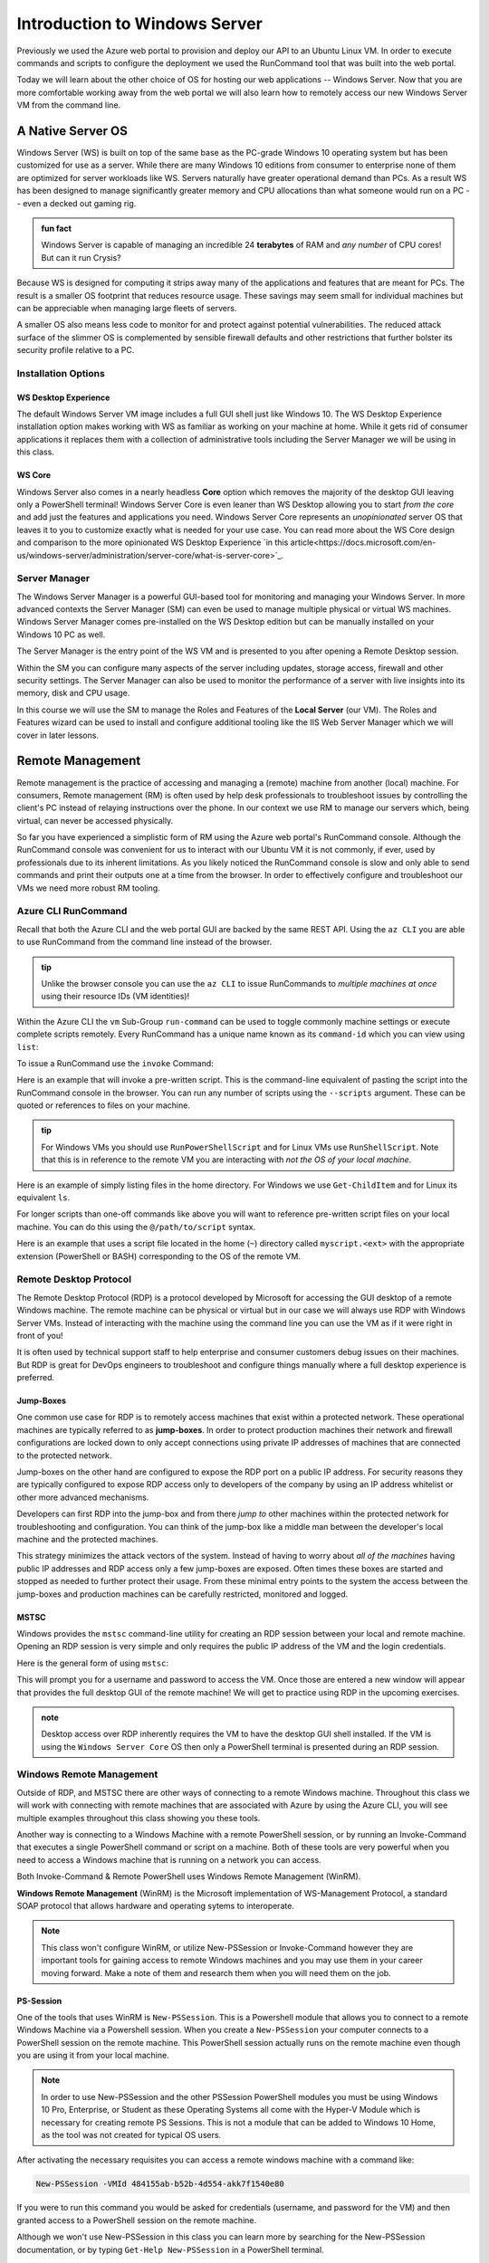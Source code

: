 .. _intro_ws:

==============================
Introduction to Windows Server
==============================

Previously we used the Azure web portal to provision and deploy our API to an Ubuntu Linux VM. In order to execute commands and scripts to configure the deployment we used the RunCommand tool that was built into the web portal. 

Today we will learn about the other choice of OS for hosting our web applications -- Windows Server. Now that you are more comfortable working away from the web portal we will also learn how to remotely access our new Windows Server VM from the command line.

A Native Server OS
==================

Windows Server (WS) is built on top of the same base as the PC-grade Windows 10 operating system but has been customized for use as a server. While there are many Windows 10 editions from consumer to enterprise none of them are optimized for server workloads like WS. Servers naturally have greater operational demand than PCs. As a result WS has been designed to manage significantly greater memory and CPU allocations than what someone would run on a PC -- even a decked out gaming rig.

.. admonition:: fun fact

    Windows Server is capable of managing an incredible 24 **terabytes** of RAM and *any number* of CPU cores! But can it run Crysis?

Because WS is designed for computing it strips away many of the applications and features that are meant for PCs. The result is a smaller OS footprint that reduces resource usage. These savings may seem small for individual machines but can be appreciable when managing large fleets of servers. 

A smaller OS also means less code to monitor for and protect against potential vulnerabilities. The reduced attack surface of the slimmer OS is complemented by sensible firewall defaults and other restrictions that further bolster its security profile relative to a PC.

Installation Options
--------------------

WS Desktop Experience
^^^^^^^^^^^^^^^^^^^^^

The default Windows Server VM image includes a full GUI shell just like Windows 10. The WS Desktop Experience installation option makes working with WS as familiar as working on your machine at home. While it gets rid of consumer applications it replaces them with a collection of administrative tools including the Server Manager we will be using in this class.

WS Core
^^^^^^^

Windows Server also comes in a nearly headless **Core** option which removes the majority of the desktop GUI leaving only a PowerShell terminal! Windows Server Core is even leaner than WS Desktop allowing you to start *from the core* and add just the features and applications you need. Windows Server Core represents an *unopinionated* server OS that leaves it to you to customize exactly what is needed for your use case. You can read more about the WS Core design and comparison to the more opinionated WS Desktop Experience `in this article<https://docs.microsoft.com/en-us/windows-server/administration/server-core/what-is-server-core>`_. 

Server Manager
--------------

The Windows Server Manager is a powerful GUI-based tool for monitoring and managing your Windows Server. In more advanced contexts the Server Manager (SM) can even be used to manage multiple physical or virtual WS machines. Windows Server Manager comes pre-installed on the WS Desktop edition but can be manually installed on your Windows 10 PC as well.

The Server Manager is the entry point of the WS VM and is presented to you after opening a Remote Desktop session. 

.. image:: /_static/images/ws/server-manager.png
    :alt: Server Manager dashboard

Within the SM you can configure many aspects of the server including updates, storage access, firewall and other security settings. The Server Manager can also be used to monitor the performance of a server with live insights into its memory, disk and CPU usage.

In this course we will use the SM to manage the Roles and Features of the **Local Server** (our VM). The Roles and Features wizard can be used to install and configure additional tooling like the IIS Web Server Manager which we will cover in later lessons.

.. image:: /_static/images/ws/sm-roles-features-wiz.png
    :alt: Server Manager Roles and Features Wizard

Remote Management
=================

Remote management is the practice of accessing and managing a (remote) machine from another (local) machine. For consumers, Remote management (RM) is often used by help desk professionals to troubleshoot issues by controlling the client's PC instead of relaying instructions over the phone. In our context we use RM to manage our servers which, being virtual, can never be accessed physically. 

So far you have experienced a simplistic form of RM using the Azure web portal's RunCommand console. Although the RunCommand console was convenient for us to interact with our Ubuntu VM it is not commonly, if ever, used by professionals due to its inherent limitations. As you likely noticed the RunCommand console is slow and only able to send commands and print their outputs one at a time from the browser. In order to effectively configure and troubleshoot our VMs we need more robust RM tooling.

Azure CLI RunCommand
--------------------

Recall that both the Azure CLI and the web portal GUI are backed by the same REST API. Using the ``az CLI`` you are able to use RunCommand from the command line instead of the browser. 

.. admonition:: tip

    Unlike the browser console you can use the ``az CLI`` to issue RunCommands to *multiple machines at once* using their resource IDs (VM identities)!

Within the Azure CLI the ``vm`` Sub-Group ``run-command`` can be used to toggle commonly machine settings or execute complete scripts remotely. Every RunCommand has a unique name known as its ``command-id`` which you can view using ``list``:

.. sourcecode:: powershell
    :caption: assumes the default location has been configured

    > az vm run-command list

    # concise table output using a JMESPath query 
    > az vm run-command list --query "[].{ commandId: id, label: label }" -o table

To issue a RunCommand use the ``invoke`` Command:

.. sourcecode:: powershell
    :caption: assumes a default RG, location and VM have been configured

    > az vm run-command invoke --command-id <command ID>

Here is an example that will invoke a pre-written script. This is the command-line equivalent of pasting the script into the RunCommand console in the browser. You can run any number of scripts using the ``--scripts`` argument. These can be quoted or references to files on your machine.

.. admonition:: tip

  For Windows VMs you should use ``RunPowerShellScript`` and for Linux VMs use ``RunShellScript``. Note that this is in reference to the remote VM you are interacting with *not the OS of your local machine*. 

Here is an example of simply listing files in the home directory. For Windows we use ``Get-ChildItem`` and for Linux its equivalent ``ls``. 

.. sourcecode:: powershell
    :caption: assumes a default RG, location and VM have been configured

    # for a windows VM run a PowerShell script (uses PowerShell in the VM)
    > az vm run-command invoke --command-id RunPowerShellScript --scripts "Get-ChildItem"

    # for a linux VM run a Shell script (uses the default shell of the VM)
    > az vm run-command invoke --command-id RunShellScript --scripts "ls"

For longer scripts than one-off commands like above you will want to reference pre-written script files on your local machine. You can do this using the ``@/path/to/script`` syntax. 

Here is an example that uses a script file located in the home (``~``) directory called ``myscript.<ext>`` with the appropriate extension (PowerShell or BASH) corresponding to the OS of the remote VM.

.. sourcecode:: powershell
    :caption: assumes a default RG, location and VM have been configured

    # myscript.ps is a PowerShell script
    > az vm run-command invoke --command-id RunPowerShellScript --scripts @~/myscript.ps

    # myscript.sh is a BASH script
    > az vm run-command invoke --command-id RunShellScript --scripts @~/myscript.sh


Remote Desktop Protocol
-----------------------

The Remote Desktop Protocol (RDP) is a protocol developed by Microsoft for accessing the GUI desktop of a remote Windows machine. The remote machine can be physical or virtual but in our case we will always use RDP with Windows Server VMs. Instead of interacting with the machine using the command line you can use the VM as if it were right in front of you! 

It is often used by technical support staff to help enterprise and consumer customers debug issues on their machines. But RDP is great for DevOps engineers to troubleshoot and configure things manually where a full desktop experience is preferred. 

Jump-Boxes
^^^^^^^^^^

One common use case for RDP is to remotely access machines that exist within a protected network. These operational machines are typically referred to as **jump-boxes**. In order to protect production machines their network and firewall configurations are locked down to only accept connections using private IP addresses of machines that are connected to the protected network. 

Jump-boxes on the other hand are configured to expose the RDP port on a public IP address. For security reasons they are typically configured to expose RDP access only to developers of the company by using an IP address whitelist or other more advanced mechanisms. 

Developers can first RDP into the jump-box and from there *jump to* other machines within the protected network for troubleshooting and configuration. You can think of the jump-box like a middle man between the developer's local machine and the protected machines.

.. todo:: replace with proper diagram

.. image:: /_static/images/ws/jump-box.jpg

This strategy minimizes the attack vectors of the system. Instead of having to worry about *all of the machines* having public IP addresses and RDP access only a few jump-boxes are exposed. Often times these boxes are started and stopped as needed to further protect their usage. From these minimal entry points to the system the access between the jump-boxes and production machines can be carefully restricted, monitored and logged.

MSTSC
^^^^^

Windows provides the ``mstsc`` command-line utility for creating an RDP session between your local and remote machine. Opening an RDP session is very simple and only requires the public IP address of the VM and the login credentials.

Here is the general form of using ``mstsc``:

.. sourcecode:: powershell
  :caption: mstsc is available on Windows machines

  > mstsc /v:<public IP address>

This will prompt you for a username and password to access the VM. Once those are entered a new window will appear that provides the full desktop GUI of the remote machine! We will get to practice using RDP in the upcoming exercises.

.. admonition:: note

  Desktop access over RDP inherently requires the VM to have the desktop GUI shell installed. If the VM is using the ``Windows Server Core`` OS then only a PowerShell terminal is presented during an RDP session.

Windows Remote Management
-------------------------

Outside of RDP, and MSTSC there are other ways of connecting to a remote Windows machine. Throughout this class we will work with connecting with remote machines that are associated with Azure by using the Azure CLI, you will see multiple examples throughout this class showing you these tools.

Another way is connecting to a Windows Machine with a remote PowerShell session, or by running an Invoke-Command that executes a single PowerShell command or script on a machine. Both of these tools are very powerful when you need to access a Windows machine that is running on a network you can access.

Both Invoke-Command & Remote PowerShell uses Windows Remote Management (WinRM). 

**Windows Remote Management** (WinRM) is the Microsoft implementation of WS-Management Protocol, a standard SOAP protocol that allows hardware and operating sytems to interoperate.

.. note:: 

   This class won't configure WinRM, or utilize New-PSSession or Invoke-Command however they are important tools for gaining access to remote Windows machines and you may use them in your career moving forward. Make a note of them and research them when you will need them on the job.

PS-Session
^^^^^^^^^^

One of the tools that uses WinRM is ``New-PSSession``. This is a Powershell module that allows you to connect to a remote Windows Machine via a Powershell session. When you create a ``New-PSSession`` your computer connects to a PowerShell session on the remote machine. This PowerShell session actually runs on the remote machine even though you are using it from your local machine.

.. note::

   In order to use New-PSSession and the other PSSession PowerShell modules you must be using Windows 10 Pro, Enterprise, or Student as these Operating Systems all come with the Hyper-V Module which is necessary for creating remote PS Sessions. This is not a module that can be added to Windows 10 Home, as the tool was not created for typical OS users.

After activating the necessary requisites you can access a remote windows machine with a command like:

.. sourcecode:: powershell

   New-PSSession -VMId 484155ab-b52b-4d554-akk7f1540e80

If you were to run this command you would be asked for credentials (username, and password for the VM) and then granted access to a PowerShell session on the remote machine.

Although we won't use New-PSSession in this class you can learn more by searching for the New-PSSession documentation, or by typing ``Get-Help New-PSSession`` in a PowerShell terminal.

Invoke-Command
^^^^^^^^^^^^^^

Entering in a new PowerShell session allows you to attach to the remote machine and you can run as many commands as you need. However, if you simply need to run one command on the remote machine using New-PSSession is unnecessary. So Microsoft has given us another tool that uses WinRM for simply running one command on the remote machine.

``Invoke-Command`` gives you the ability to pass in one PowerShell command, or PowerShell script you want to execute on the remote Windows machine.

In this class we won't play with Invoke-Command, but an example might look like:

.. sourcecode:: powershell

   Invoke-Command -computername 52.55.134.28 -credential student -filepath c:\user\scripts\some-script.ps

The preceding command would run the PowerShell script found at ``c:\user\scripts\some-script.ps`` on the remote machine at the ip address ``52.55.134.28`` and has the username ``student``. The password for the student role would need to be entered before the script is sent to be run on the remote machine.

Again we won't be using this command in this class, but you may use it in the future. You can find more information by searching the Microsoft documentation for Invoke-Command, or by entering ``Get-Help Invoke-Command`` in a PowerShell terminal.

Next Step
=========

We learned about Windows Server, and some of the ways of interacting with remote Windows Server. You will get some practice with the concepts introduced in this article throughout the class. Even though you won't be shown all of the ways you can connect with a remote server, it is a good thing to remember that multiple ways of interacting with a server are possbile. Choosing the correct tool usually comes with time and practice, but knowing about this different ways should help you in your career.